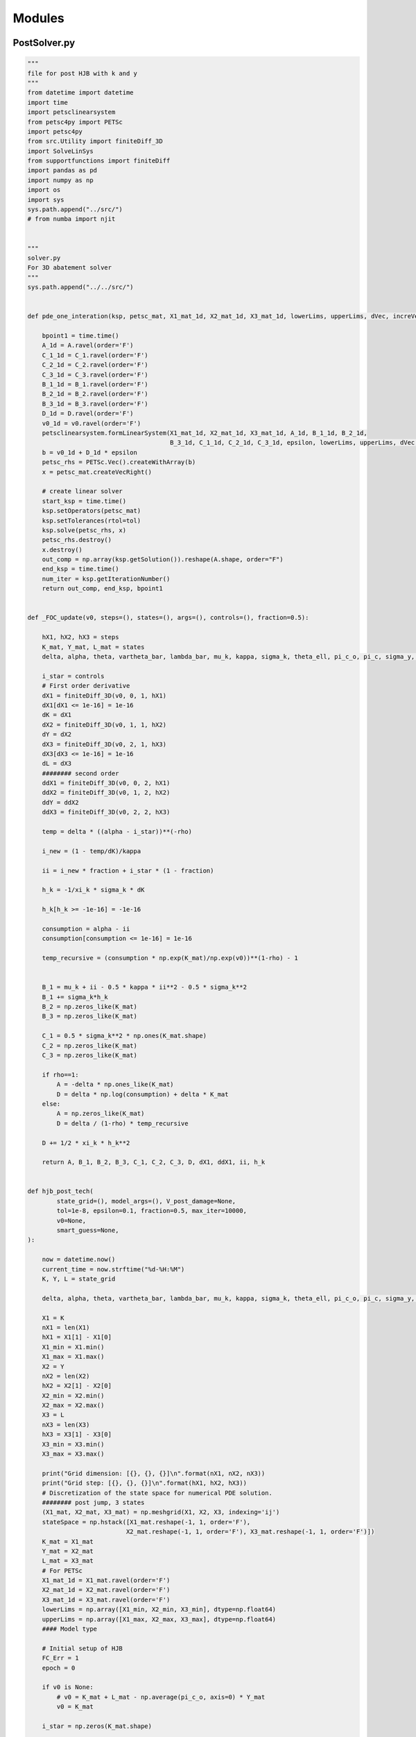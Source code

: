 Modules
=======

PostSolver.py
-------------

.. code:: ipython3

    """
    file for post HJB with k and y
    """
    from datetime import datetime
    import time
    import petsclinearsystem
    from petsc4py import PETSc
    import petsc4py
    from src.Utility import finiteDiff_3D
    import SolveLinSys
    from supportfunctions import finiteDiff
    import pandas as pd
    import numpy as np
    import os
    import sys
    sys.path.append("../src/")
    # from numba import njit
    
    
    """
    solver.py
    For 3D abatement solver
    """
    sys.path.append("../../src/")
    
    
    def pde_one_interation(ksp, petsc_mat, X1_mat_1d, X2_mat_1d, X3_mat_1d, lowerLims, upperLims, dVec, increVec, v0, A, B_1, B_2, B_3, C_1, C_2, C_3, D, tol, epsilon):
    
        bpoint1 = time.time()
        A_1d = A.ravel(order='F')
        C_1_1d = C_1.ravel(order='F')
        C_2_1d = C_2.ravel(order='F')
        C_3_1d = C_3.ravel(order='F')
        B_1_1d = B_1.ravel(order='F')
        B_2_1d = B_2.ravel(order='F')
        B_3_1d = B_3.ravel(order='F')
        D_1d = D.ravel(order='F')
        v0_1d = v0.ravel(order='F')
        petsclinearsystem.formLinearSystem(X1_mat_1d, X2_mat_1d, X3_mat_1d, A_1d, B_1_1d, B_2_1d,
                                           B_3_1d, C_1_1d, C_2_1d, C_3_1d, epsilon, lowerLims, upperLims, dVec, increVec, petsc_mat)
        b = v0_1d + D_1d * epsilon
        petsc_rhs = PETSc.Vec().createWithArray(b)
        x = petsc_mat.createVecRight()
    
        # create linear solver
        start_ksp = time.time()
        ksp.setOperators(petsc_mat)
        ksp.setTolerances(rtol=tol)
        ksp.solve(petsc_rhs, x)
        petsc_rhs.destroy()
        x.destroy()
        out_comp = np.array(ksp.getSolution()).reshape(A.shape, order="F")
        end_ksp = time.time()
        num_iter = ksp.getIterationNumber()
        return out_comp, end_ksp, bpoint1
    
    
    def _FOC_update(v0, steps=(), states=(), args=(), controls=(), fraction=0.5):
    
        hX1, hX2, hX3 = steps
        K_mat, Y_mat, L_mat = states
        delta, alpha, theta, vartheta_bar, lambda_bar, mu_k, kappa, sigma_k, theta_ell, pi_c_o, pi_c, sigma_y, zeta, psi_0, psi_1, sigma_g, xi_a, xi_k, xi_c, xi_j, xi_d, xi_g, rho, varrho = args
    
        i_star = controls
        # First order derivative
        dX1 = finiteDiff_3D(v0, 0, 1, hX1)
        dX1[dX1 <= 1e-16] = 1e-16
        dK = dX1
        dX2 = finiteDiff_3D(v0, 1, 1, hX2)
        dY = dX2
        dX3 = finiteDiff_3D(v0, 2, 1, hX3)
        dX3[dX3 <= 1e-16] = 1e-16
        dL = dX3
        ######## second order
        ddX1 = finiteDiff_3D(v0, 0, 2, hX1)
        ddX2 = finiteDiff_3D(v0, 1, 2, hX2)
        ddY = ddX2
        ddX3 = finiteDiff_3D(v0, 2, 2, hX3)
    
        temp = delta * ((alpha - i_star))**(-rho)
    
        i_new = (1 - temp/dK)/kappa
    
        ii = i_new * fraction + i_star * (1 - fraction)
    
        h_k = -1/xi_k * sigma_k * dK
    
        h_k[h_k >= -1e-16] = -1e-16
    
        consumption = alpha - ii
        consumption[consumption <= 1e-16] = 1e-16
    
        temp_recursive = (consumption * np.exp(K_mat)/np.exp(v0))**(1-rho) - 1
    
    
        B_1 = mu_k + ii - 0.5 * kappa * ii**2 - 0.5 * sigma_k**2
        B_1 += sigma_k*h_k
        B_2 = np.zeros_like(K_mat)
        B_3 = np.zeros_like(K_mat)
    
        C_1 = 0.5 * sigma_k**2 * np.ones(K_mat.shape)
        C_2 = np.zeros_like(K_mat)
        C_3 = np.zeros_like(K_mat)
    
        if rho==1:
            A = -delta * np.ones_like(K_mat)
            D = delta * np.log(consumption) + delta * K_mat
        else:
            A = np.zeros_like(K_mat)
            D = delta / (1-rho) * temp_recursive
            
        D += 1/2 * xi_k * h_k**2
    
        return A, B_1, B_2, B_3, C_1, C_2, C_3, D, dX1, ddX1, ii, h_k
    
    
    def hjb_post_tech(
            state_grid=(), model_args=(), V_post_damage=None,
            tol=1e-8, epsilon=0.1, fraction=0.5, max_iter=10000,
            v0=None,
            smart_guess=None,
    ):
    
        now = datetime.now()
        current_time = now.strftime("%d-%H:%M")
        K, Y, L = state_grid
    
        delta, alpha, theta, vartheta_bar, lambda_bar, mu_k, kappa, sigma_k, theta_ell, pi_c_o, pi_c, sigma_y, zeta, psi_0, psi_1, sigma_g, gamma_1, gamma_2, gamma_3, y_bar, xi_a, xi_k, xi_c, xi_j, xi_d, xi_g, rho, varrho = model_args
    
        X1 = K
        nX1 = len(X1)
        hX1 = X1[1] - X1[0]
        X1_min = X1.min()
        X1_max = X1.max()
        X2 = Y
        nX2 = len(X2)
        hX2 = X2[1] - X2[0]
        X2_min = X2.min()
        X2_max = X2.max()
        X3 = L
        nX3 = len(X3)
        hX3 = X3[1] - X3[0]
        X3_min = X3.min()
        X3_max = X3.max()
    
        print("Grid dimension: [{}, {}, {}]\n".format(nX1, nX2, nX3))
        print("Grid step: [{}, {}, {}]\n".format(hX1, hX2, hX3))
        # Discretization of the state space for numerical PDE solution.
        ######## post jump, 3 states
        (X1_mat, X2_mat, X3_mat) = np.meshgrid(X1, X2, X3, indexing='ij')
        stateSpace = np.hstack([X1_mat.reshape(-1, 1, order='F'),
                               X2_mat.reshape(-1, 1, order='F'), X3_mat.reshape(-1, 1, order='F')])
        K_mat = X1_mat
        Y_mat = X2_mat
        L_mat = X3_mat
        # For PETSc
        X1_mat_1d = X1_mat.ravel(order='F')
        X2_mat_1d = X2_mat.ravel(order='F')
        X3_mat_1d = X3_mat.ravel(order='F')
        lowerLims = np.array([X1_min, X2_min, X3_min], dtype=np.float64)
        upperLims = np.array([X1_max, X2_max, X3_max], dtype=np.float64)
        #### Model type
    
        # Initial setup of HJB
        FC_Err = 1
        epoch = 0
    
        if v0 is None:
            # v0 = K_mat + L_mat - np.average(pi_c_o, axis=0) * Y_mat
            v0 = K_mat
    
        i_star = np.zeros(K_mat.shape)
    
        if smart_guess:
            v0 = smart_guess["v0"]
            i_star = smart_guess["i_star"]
    
        dVec = np.array([hX1, hX2, hX3])
        increVec = np.array([1, nX1, nX1 * nX2], dtype=np.int32)
    
        # FOC_args = (delta, alpha, theta, vartheta_bar, lambda_bar, mu_k, kappa, sigma_k, theta_ell, pi_c_o, pi_c, sigma_y, zeta, psi_0, psi_1, psi_2, sigma_g, V_post_tech, dG, ddG, xi_a, xi_g )
    
        petsc_mat = PETSc.Mat().create()
        petsc_mat.setType('aij')
        petsc_mat.setSizes([nX1 * nX2 * nX3, nX1 * nX2 * nX3])
        petsc_mat.setPreallocationNNZ(13)
        petsc_mat.setUp()
        ksp = PETSc.KSP()
        ksp.create(PETSc.COMM_WORLD)
        ksp.setType('bcgs')
        ksp.getPC().setType('ilu')
        ksp.setFromOptions()
    
        # Enter the optimization
        while FC_Err > tol and epoch < max_iter:
    
            FOC_args = (delta, alpha, theta, vartheta_bar, lambda_bar, mu_k, kappa, sigma_k, theta_ell, pi_c_o,
                        pi_c, sigma_y, zeta, psi_0, psi_1, sigma_g, xi_a, xi_k, xi_c, xi_j, xi_d, xi_g, rho, varrho)
    
            start_ep = time.time()
            A, B_1, B_2, B_3, C_1, C_2, C_3, D, dX1, ddX1, ii, h_k = _FOC_update(v0, steps=(
                hX1, hX2, hX3), states=(K_mat, Y_mat, L_mat), args=FOC_args, controls=(i_star), fraction=fraction)
    
            out_comp, end_ksp, bpoint1 = pde_one_interation(
                ksp,
                petsc_mat, X1_mat_1d, X2_mat_1d, X3_mat_1d,
                lowerLims, upperLims, dVec, increVec,
                v0, A, B_1, B_2, B_3, C_1, C_2, C_3, D, 1e-13, epsilon)
            # if epoch % 1 == 0 and reporterror:
            # Calculating PDE error and False Transient error
    
            PDE_rhs = A * v0 + B_1 * dX1 + C_1 * ddX1 + D
            PDE_Err = np.max(abs(PDE_rhs))
            FC_Err = np.max(abs((out_comp - v0) / epsilon))
    
            if FC_Err < 1.2*tol:
    
                if epoch % 100 == 0:
                    print("-----------------------------------")
                    print("---------Epoch {}---------------".format(epoch))
                    print("-----------------------------------")
                    print("min i: {},\t max i: {}\t".format(ii.min(), ii.max()))
                    # print("min e: {},\t max e: {}\t".format(ee.min(), ee.max()))
                    # print("min x: {},\t max x: {}\t".format(xx.min(), xx.max()))
                    # print("min h: {},\t max h: {}\t".format(h.min(), h.max()))
                    print("min hk: {},\t max hk: {}\t".format(h_k.min(), h_k.max()))
                    # print("min hj: {},\t max hj: {}\t".format(h_j.min(), h_j.max()))
                    print("petsc total: {:.3f}s, Residual Norm is {:g}".format(
                        (end_ksp - bpoint1), ksp.getResidualNorm()))
                    print("Epoch {:d} (PETSc): PDE Error: {:.10f}; False Transient Error: {:.10f}" .format(
                        epoch, PDE_Err, FC_Err))
                    print("Epoch time: {:.4f}".format(time.time() - start_ep))
            elif epoch % 10000 == 0:
    
                print("-----------------------------------")
                print("---------Epoch {}---------------".format(epoch))
                print("-----------------------------------")
                print("min i: {},\t max i: {}\t".format(ii.min(), ii.max()))
                # print("min e: {},\t max e: {}\t".format(ee.min(), ee.max()))
                # print("min x: {},\t max x: {}\t".format(xx.min(), xx.max()))
                # print("min h: {},\t max h: {}\t".format(h.min(), h.max()))
                print("min hk: {},\t max hk: {}\t".format(h_k.min(), h_k.max()))
                # print("min hj: {},\t max hj: {}\t".format(h_j.min(), h_j.max()))
                print("petsc total: {:.3f}s, Residual Norm is {:g}".format(
                    (end_ksp - bpoint1), ksp.getResidualNorm()))
                print("Epoch {:d} (PETSc): PDE Error: {:.10f}; False Transient Error: {:.10f}" .format(
                    epoch, PDE_Err, FC_Err))
                print("Epoch time: {:.4f}".format(time.time() - start_ep))
    
            v0 = out_comp
            i_star = ii
            # e_star = ee
            # x_star = xx
            epoch += 1
    
        dX1 = finiteDiff_3D(v0, 0, 1, hX1)
        dX1[dX1 <= 1e-16] = 1e-16
        dK = dX1
        ######## second order
        ddX1 = finiteDiff_3D(v0, 0, 2, hX1)
    
        res = {
            "v0": v0,
            "i_star": i_star,
            "h_k": h_k,
            "FC_Err": FC_Err,
        }
    
        return res
    


::


    ---------------------------------------------------------------------------

    ModuleNotFoundError                       Traceback (most recent call last)

    c:\Users\33678\ClimateSocialPolicy\Module.ipynb Cell 2 in <cell line: 6>()
          <a href='vscode-notebook-cell:/c%3A/Users/33678/ClimateSocialPolicy/Module.ipynb#W0sZmlsZQ%3D%3D?line=3'>4</a> from datetime import datetime
          <a href='vscode-notebook-cell:/c%3A/Users/33678/ClimateSocialPolicy/Module.ipynb#W0sZmlsZQ%3D%3D?line=4'>5</a> import time
    ----> <a href='vscode-notebook-cell:/c%3A/Users/33678/ClimateSocialPolicy/Module.ipynb#W0sZmlsZQ%3D%3D?line=5'>6</a> import petsclinearsystem
          <a href='vscode-notebook-cell:/c%3A/Users/33678/ClimateSocialPolicy/Module.ipynb#W0sZmlsZQ%3D%3D?line=6'>7</a> from petsc4py import PETSc
          <a href='vscode-notebook-cell:/c%3A/Users/33678/ClimateSocialPolicy/Module.ipynb#W0sZmlsZQ%3D%3D?line=7'>8</a> import petsc4py
    

    ModuleNotFoundError: No module named 'petsclinearsystem'


PreSolver.py
------------

.. code:: ipython3

    """
    solver.py
    For 3D abatement solver
    """
    import os
    import sys
    sys.path.append("../../src/")
    from src.Utility import finiteDiff_3D
    import SolveLinSys
    import numpy as np
    import petsc4py
    from petsc4py import PETSc
    import petsclinearsystem
    import time
    from datetime import datetime
    
    
    def pde_one_interation(ksp, petsc_mat, X1_mat_1d, X2_mat_1d, X3_mat_1d, lowerLims, upperLims, dVec, increVec, v0, A, B_1, B_2, B_3, C_1, C_2, C_3, D, tol, epsilon):
    
        bpoint1 = time.time()
        A_1d   = A.ravel(order = 'F')
        C_1_1d = C_1.ravel(order = 'F')
        C_2_1d = C_2.ravel(order = 'F')
        C_3_1d = C_3.ravel(order = 'F')
        B_1_1d = B_1.ravel(order = 'F')
        B_2_1d = B_2.ravel(order = 'F')
        B_3_1d = B_3.ravel(order = 'F')
        D_1d   = D.ravel(order = 'F')
        v0_1d  = v0.ravel(order = 'F')
        petsclinearsystem.formLinearSystem(X1_mat_1d, X2_mat_1d, X3_mat_1d, A_1d, B_1_1d, B_2_1d, B_3_1d, C_1_1d, C_2_1d, C_3_1d, epsilon, lowerLims, upperLims, dVec, increVec, petsc_mat)
        b = v0_1d + D_1d * epsilon
        petsc_rhs = PETSc.Vec().createWithArray(b)
        x = petsc_mat.createVecRight()
    
    
        # create linear solver
        start_ksp = time.time()
        ksp.setOperators(petsc_mat)
        ksp.setTolerances(rtol=tol)
        ksp.solve(petsc_rhs, x)
        petsc_rhs.destroy()
        x.destroy()
        out_comp = np.array(ksp.getSolution()).reshape(A.shape,order = "F")
        end_ksp = time.time()
        num_iter = ksp.getIterationNumber()
        # print("PETSc preconditioned residual norm is {:g}; iterations: {}".format(ksp.getResidualNorm(), ksp.getIterationNumber()))
        return out_comp,end_ksp,bpoint1
    
    def _FOC_update(v0, steps= (), states = (), args=(), controls=(), fraction=0.5):
    
        hX1, hX2, hX3 = steps
        K_mat, Y_mat, L_mat = states
        delta, alpha, theta, vartheta_bar, lambda_bar, mu_k, kappa, sigma_k, theta_ell, pi_c_o, pi_c, sigma_y, zeta, psi_0, psi_1, sigma_g, V_post_tech, dG, ddG, xi_a, xi_k, xi_c, xi_j, xi_d, xi_g, rho, varrho = args
    
        i_star, e_star, x_star = controls
        # First order derivative
        dX1  = finiteDiff_3D(v0,0,1,hX1)
        dX1[dX1 <= 1e-16] = 1e-16
        dK = dX1
        dX2  = finiteDiff_3D(v0,1,1,hX2)
        dY = dX2
        dX3  = finiteDiff_3D(v0,2,1,hX3)
        dX3[dX3 <= 1e-16] = 1e-16
        dL = dX3
        ######## second order
        ddX1 = finiteDiff_3D(v0,0,2,hX1)
        ddX2 = finiteDiff_3D(v0,1,2,hX2)
        ddY = ddX2
        ddX3 = finiteDiff_3D(v0,2,2,hX3)
    
         # updating controls
        if theta == 2 and psi_1 == 1:
            mc = dL * psi_1 * psi_0 * np.exp(K_mat - L_mat)
            temp2 = theta * vartheta_bar / lambda_bar * np.exp(- K_mat)
            F = dY  - dGamma
            G = ddY - ddGamma
            Omega_1 = mc * temp2 + F * beta_f
            Omega_2 = mc * temp2 / (alpha * lambda_bar * np.exp(K_mat)) - F * sigma_y**2
            e_new =  Omega_1 / Omega_2
            # e_new[e_new <= 1e-15] = 1e-15
            i_new = (1 - mc / dK) / kappa
            # i_new[i_new <= 1e-15] = 1e-15
            temp3 = alpha  - ii - alpha * vartheta_bar * (1 - ee / (alpha * lambda_bar * np.exp(K_mat)))**theta
            x_new = temp3 * np.exp(K_mat - L_mat) - 1 / (dL * psi_0 * psi_1)
            # x_new[x_new <= 1e-15] = 1e-15
        elif theta == 3 and psi_1 == 1:
    
            G = dY  - dG
            F = ddY - ddG
            mc = dL * psi_1 * psi_0 * np.exp(K_mat - L_mat)
            mc[mc <= 1e-16] = 1e-16
            temp = mc * vartheta_bar * theta / (lambda_bar * np.exp(K_mat))
            a = temp / (alpha * lambda_bar * np.exp(K_mat)) ** (theta - 1)
            b = - 2 * temp / (alpha * lambda_bar * np.exp(K_mat)) + F * sigma_y ** 2
            c = temp + G * np.sum(theta_ell * pi_c, axis=0)
            temp = b ** 2 - 4 * a * c
            temp[temp <=0] = 0
            # temp = temp * (temp > 0)
            root1 = (- b - np.sqrt(temp)) / (2 * a)
            root2 = (- b + np.sqrt(temp)) / (2 * a)
            if root1.all() > 0 :
                e_new = root1
            else:
                e_new = root2
    
            i_new = (1 - mc/ dK) / kappa
            j_star = alpha * vartheta_bar * (1 - e_star / (alpha * lambda_bar * np.exp(K_mat)))**theta
            j_star[j_star <= 1e-16] = 1e-16
            temp3 = alpha - i_star - j_star
            x_new = temp3 - delta / mc
    
        elif psi_1 != 1 and vartheta_bar != 0 and theta == 3:
            G = dY -  dG
            F = ddY - ddG
            
            
            
            # j_star = alpha * vartheta_bar * (1 - e_star / (alpha * lambda_bar * np.exp(K_mat)))**theta
            # j_star[j_star <= 1e-16] = 1e-16
            # consumption = alpha - i_star - j_star - x_star
            # consumption[consumption <= 1e-16] = 1e-16
            # mc  = delta / consumption
            # temp = mc * vartheta_bar * theta / (lambda_bar * np.exp(K_mat))
            
            j_star = alpha * vartheta_bar * (1 - e_star / (alpha * lambda_bar * np.exp(K_mat)))**theta
            j_star[j_star <= 1e-16] = 1e-16
            consumption = alpha - i_star - j_star - x_star
            consumption[consumption <= 1e-16] = 1e-16
            
            # temp_insiderho = consumption * np.exp(K_mat)/np.exp(v0)
            temp_mc =  delta * (consumption * np.exp(K_mat)/np.exp(v0))**(-rho)
            
            
            temp_e_coef = temp_mc * vartheta_bar * theta/ ( lambda_bar * np.exp(v0) )
            
            
            # a = temp / (alpha * lambda_bar * np.exp(K_mat))**(theta - 1)
            # b = - 2 * temp / (alpha * lambda_bar * np.exp(K_mat)) +  F * sigma_y**2 - G**2 * sigma_y**2/xi_c
            # c = temp + G * np.sum(theta_ell * pi_c, axis=0)
            
            a = temp_e_coef / (alpha * lambda_bar * np.exp(K_mat))**(theta - 1)
            b = - 2 * temp_e_coef / (alpha * lambda_bar * np.exp(K_mat)) +  F * sigma_y**2 - G**2 * sigma_y**2/xi_c
            c = temp_e_coef + G * np.sum(theta_ell * pi_c, axis=0)
            
            
            temp = b ** 2 - 4 * a * c
            temp = temp * (temp > 0)
            root1 = (- b - np.sqrt(temp)) / (2 * a)
            root2 = (- b + np.sqrt(temp)) / (2 * a)
            if root1.all() > 0 :
                # print("use root1")
                e_new = root1
            else:
                # print("use root2")
                e_new = root2
    
            e_new[e_new <= 1e-16] = 1e-16
            
            # newly added
            
            
            temp_ix_coef = temp_mc * np.exp(K_mat)/np.exp(v0)
            
            # temp_i_coef = temp_mc * np.exp(K_mat)/np.exp(v0)
            
            i_new = - (temp_ix_coef / dK - 1) / kappa
            i_new[i_new <= 1e-16] = 1e-16
            
    
    
            # temp_x_coef = temp_mc * np.exp(K_mat)/np.exp(v0)
    
            x_new = (temp_ix_coef / (dL * psi_0 * psi_1) * np.exp(psi_1 * (L_mat - K_mat)) )**(1 / (psi_1 - 1))
    
        ee = e_new * fraction + e_star * (1 - fraction)
        ii = i_new * fraction + i_star * (1 - fraction)
        xx = x_new * fraction + x_star * (1 - fraction)
    
        # update smooth ambiguity
        pi_c = pi_c_o
        
        # entropy = np.sum(pi_c * (np.log(pi_c) - np.log(pi_c_o)), axis=0)
        entropy = np.zeros_like(K_mat)
        
        
        # Technology
        gg = np.exp(1 / xi_g * (v0 - V_post_tech))
        gg[gg <=1e-16] = 1e-16
        
        # Climate 
        
        h = - 1/ xi_c * sigma_y * ee * G
        
        h[h<=1e-16] = 1e-16
        h[h>=1] = 1
        
        
        h_k = -1/xi_k *sigma_k * dK 
        h_j = -1/xi_j *sigma_g * dL 
        
        h_k[h_k>=-1e-16]=-1e-16
        h_j[h_j>=-1e-16]=-1e-16
        
        
        jj =  alpha * vartheta_bar * (1 - ee / (alpha * lambda_bar * np.exp(K_mat)))**theta
        jj[jj <= 1e-16] = 1e-16
        
        consumption = alpha - ii - jj - xx
        consumption[consumption <= 1e-16] = 1e-16
        
        temp_recursive = (consumption *np.exp(K_mat)/np.exp(v0))**(1-rho) - 1
        
    
        
        B_1 = mu_k + ii - 0.5 * kappa * ii**2 - 0.5 * sigma_k**2
        B_1 += sigma_k*h_k
        
        B_2 = np.sum(theta_ell * pi_c, axis=0) * ee
        B_2 += sigma_y * h * ee
        
        B_3 = - zeta + psi_0 * (xx * np.exp(K_mat - L_mat))**psi_1 - 0.5 * sigma_g**2
        B_3 += sigma_g*h_j
        
    
        C_1 = 0.5 * sigma_k**2 * np.ones(K_mat.shape)
        C_2 = 0.5 * sigma_y**2 * ee**2
        C_3 = 0.5 * sigma_g**2 * np.ones(K_mat.shape)
    
        if rho ==1:
            A   = - delta * np.ones(K_mat.shape)- np.exp(  L_mat - np.log(varrho) ) * gg
            D = delta * np.log(consumption) + delta * K_mat
        else:
            A   = - np.exp(  L_mat - np.log(varrho) ) * gg
            D = delta / (1-rho) *temp_recursive
         
        D += - dG * (np.sum(theta_ell * pi_c, axis=0) + sigma_y * h) * ee  - 0.5 * ddG * sigma_y**2 * ee**2  
        D += xi_a * entropy 
        D += xi_g * np.exp((L_mat - np.log(varrho))) * (1 - gg + gg * np.log(gg)) + np.exp( (L_mat - np.log(varrho)) ) * gg * V_post_tech
        
        D += 1/2 * xi_c * h**2
        D += 1/2 * xi_k * h_k**2
        D += 1/2 * xi_j * h_j**2
        
        
        return A, B_1, B_2, B_3, C_1, C_2, C_3, D, dX1, dX2, dX3, ddX1, ddX2, ddX3, ii, ee, xx, pi_c, gg, h, h_k, h_j
    
    
    def hjb_pre_tech(
            state_grid=(), model_args=(), V_post_damage=None, 
            tol=1e-8, epsilon=0.1, fraction=0.5, max_iter=10000,
            v0=None,
            smart_guess=None,
            ):
    
        now = datetime.now()
        current_time = now.strftime("%d-%H:%M")
        K, Y, L = state_grid
    
        delta, alpha, theta, vartheta_bar, lambda_bar, mu_k, kappa, sigma_k, theta_ell, pi_c_o, pi_c, sigma_y, zeta, psi_0, psi_1, sigma_g, V_post_tech, gamma_1, gamma_2, gamma_3, y_bar, xi_a, xi_k, xi_c, xi_j, xi_d, xi_g, rho, varrho = model_args
    
    
        X1     = K
        nX1    = len(X1)
        hX1    = X1[1] - X1[0]
        X1_min = X1.min()
        X1_max = X1.max()
        X2     = Y
        nX2    = len(X2)
        hX2    = X2[1] - X2[0]
        X2_min = X2.min()
        X2_max = X2.max()
        X3     = L
        nX3    = len(X3)
        hX3    = X3[1] - X3[0]
        X3_min = X3.min()
        X3_max = X3.max()
    
        filename =  "post_damage_" + str(gamma_3)  + '_{}'.format(current_time)
        print("Grid dimension: [{}, {}, {}]\n".format(nX1, nX2, nX3))
        print("Grid step: [{}, {}, {}]\n".format(hX1, hX2, hX3))
        # Discretization of the state space for numerical PDE solution.
        ######## post jump, 3 states
        (X1_mat, X2_mat, X3_mat) = np.meshgrid(X1, X2, X3, indexing = 'ij')
        stateSpace = np.hstack([X1_mat.reshape(-1,1,order = 'F'), X2_mat.reshape(-1,1,order = 'F'), X3_mat.reshape(-1, 1, order='F')])
        K_mat = X1_mat
        Y_mat = X2_mat
        L_mat = X3_mat
        # For PETSc
        X1_mat_1d = X1_mat.ravel(order='F')
        X2_mat_1d = X2_mat.ravel(order='F')
        X3_mat_1d = X3_mat.ravel(order='F')
        lowerLims = np.array([X1_min, X2_min, X3_min], dtype=np.float64)
        upperLims = np.array([X1_max, X2_max, X3_max], dtype=np.float64)
        #### Model type
        if isinstance(gamma_3, (np.ndarray, list)):
            model = "Pre damage"
            pi_d_o = np.ones(len(gamma_3)) / len(gamma_3)
            pi_d_o = np.array([temp * np.ones(K_mat.shape) for temp in pi_d_o ])
            y_bar_lower = 1.5
            r_1 = 1.5
            r_2 = 2.5
            Intensity = r_1 * (np.exp(r_2 / 2 * (Y_mat - y_bar_lower)**2) -1) * (Y_mat > y_bar_lower)
            v_i = V_post_damage
            dG  = gamma_1 + gamma_2 * Y_mat
            ddG = gamma_2 
        else:
            model = "Post damage"
            # dG  = gamma_1 + gamma_2 * Y_mat + gamma_3 * (Y_mat - y_bar) * (Y_mat >= y_bar)
            # ddG = gamma_2 + gamma_3 * (Y_mat >= y_bar)
            dG  = gamma_1 + gamma_2 * Y_mat + gamma_3 * (Y_mat - y_bar) 
            ddG = gamma_2 + gamma_3 
        # Initial setup of HJB
        FC_Err   = 1
        epoch    = 0
    
        if v0 is None:
            v0 = K_mat + L_mat - np.average(pi_c_o, axis=0) * Y_mat
    
        i_star = np.zeros(K_mat.shape)
        e_star = np.ones(K_mat.shape)
        # e_star = np.zeros(K_mat.shape)
        x_star = np.zeros(K_mat.shape)
        
        if smart_guess:
            v0     = smart_guess["v0"]
            i_star = smart_guess["i_star"]
            e_star = smart_guess["e_star"]
            x_star = smart_guess["x_star"]
            pi_c = smart_guess['pi_c']
            g_tech = smart_guess['g_tech']
            if model == "Pre damage":
                g_damage = smart_guess['g_damage']
                
        
    
        dVec = np.array([hX1, hX2, hX3])
        increVec = np.array([1, nX1, nX1 * nX2],dtype=np.int32)
    
        # FOC_args = (delta, alpha, theta, vartheta_bar, lambda_bar, mu_k, kappa, sigma_k, theta_ell, pi_c_o, pi_c, sigma_y, zeta, psi_0, psi_1, psi_2, sigma_g, V_post_tech, dG, ddG, xi_a, xi_g )
    
        petsc_mat = PETSc.Mat().create()
        petsc_mat.setType('aij')
        petsc_mat.setSizes([nX1 * nX2 * nX3, nX1 * nX2 * nX3])
        petsc_mat.setPreallocationNNZ(13)
        petsc_mat.setUp()
        ksp = PETSc.KSP()
        ksp.create(PETSc.COMM_WORLD)
        ksp.setType('bcgs')
        ksp.getPC().setType('ilu')
        ksp.setFromOptions()
    
        # Enter the optimization
        while FC_Err > tol and epoch < max_iter:
            
            FOC_args = (delta, alpha, theta, vartheta_bar, lambda_bar, mu_k, kappa, sigma_k, theta_ell, pi_c_o, pi_c, sigma_y, zeta, psi_0, psi_1, sigma_g, V_post_tech, dG, ddG, xi_a, xi_k, xi_c, xi_j, xi_d, xi_g, rho, varrho)
    
            start_ep = time.time()
            A, B_1, B_2, B_3, C_1, C_2, C_3, D, dX1, dX2, dX3, ddX1, ddX2, ddX3, ii, ee, xx, pi_c, g_tech, h, h_k, h_j = _FOC_update(v0, steps= (hX1, hX2, hX3), states = (K_mat, Y_mat, L_mat), args=FOC_args, controls=(i_star, e_star, x_star), fraction=fraction)
    
            if model == "Pre damage":
                g_damage = np.exp(- (v_i-v0)/xi_d)
    
                D += xi_d * Intensity * np.sum( pi_d_o*(1-g_damage+g_damage*np.log(g_damage)),axis=0) +Intensity*np.sum(pi_d_o*g_damage*v_i,axis=0)
                A -=  Intensity*np.sum(pi_d_o*g_damage,axis=0)
    
            jj =  alpha * vartheta_bar * (1 - ee / (alpha * lambda_bar * np.exp(K_mat)))**theta
            
            consumption = alpha - ii - jj - xx
            
            out_comp,end_ksp, bpoint1 = pde_one_interation(
                    ksp,
                    petsc_mat,X1_mat_1d, X2_mat_1d, X3_mat_1d, 
                    lowerLims, upperLims, dVec, increVec,
                    v0, A, B_1, B_2, B_3, C_1, C_2, C_3, D, 1e-13, epsilon)
            # if epoch % 1 == 0 and reporterror:
                # Calculating PDE error and False Transient error
            
            PDE_rhs = A * v0 + B_1 * dX1 + B_2 * dX2 + B_3 * dX3 + C_1 * ddX1 + C_2 * ddX2 + C_3 * ddX3 + D
            PDE_Err = np.max(abs(PDE_rhs))
            FC_Err = np.max(abs((out_comp - v0)/ epsilon))
            
            if FC_Err < 1.2*tol:
                
                if epoch%100==0:
                    print("-----------------------------------")
                    print("---------Epoch {}---------------".format(epoch))
                    print("-----------------------------------")
                    print("min i: {},\t max i: {}\t".format(ii.min(), ii.max()))
                    print("min e: {},\t max e: {}\t".format(ee.min(), ee.max()))
                    print("min x: {},\t max x: {}\t".format(xx.min(), xx.max()))
                    print("min cons: {},\t max cons: {}\t".format(consumption.min(), consumption.max()))
                    print("min h: {},\t max h: {}\t".format(h.min(), h.max()))
                    print("min hk: {},\t max hk: {}\t".format(h_k.min(), h_k.max()))
                    print("min hj: {},\t max hj: {}\t".format(h_j.min(), h_j.max()))
                    print("petsc total: {:.3f}s, Residual Norm is {:g}".format((end_ksp - bpoint1),ksp.getResidualNorm()))
                    print("Epoch {:d} (PETSc): PDE Error: {:.10f}; False Transient Error: {:.10f}" .format(epoch, PDE_Err, FC_Err))
                    print("Epoch time: {:.4f}".format(time.time() - start_ep))
            elif epoch%1000==0:
                
                print("-----------------------------------")
                print("---------Epoch {}---------------".format(epoch))
                print("-----------------------------------")
                print("min i: {},\t max i: {}\t".format(ii.min(), ii.max()))
                print("min e: {},\t max e: {}\t".format(ee.min(), ee.max()))
                print("min x: {},\t max x: {}\t".format(xx.min(), xx.max()))
                print("min cons: {},\t max cons: {}\t".format(consumption.min(), consumption.max()))
                print("min h: {},\t max h: {}\t".format(h.min(), h.max()))
                print("min hk: {},\t max hk: {}\t".format(h_k.min(), h_k.max()))
                print("min hj: {},\t max hj: {}\t".format(h_j.min(), h_j.max()))
                print("petsc total: {:.3f}s, Residual Norm is {:g}".format((end_ksp - bpoint1),ksp.getResidualNorm()))
                print("Epoch {:d} (PETSc): PDE Error: {:.10f}; False Transient Error: {:.10f}" .format(epoch, PDE_Err, FC_Err))
                print("Epoch time: {:.4f}".format(time.time() - start_ep))
            
    
            v0     = out_comp
            i_star = ii
            e_star = ee
            x_star = xx
            epoch += 1
    
        dX1  = finiteDiff_3D(v0,0,1,hX1)
        dX1[dX1 <= 1e-16] = 1e-16
        dK = dX1
        dX2  = finiteDiff_3D(v0,1,1,hX2)
        dY = dX2
        dX3  = finiteDiff_3D(v0,2,1,hX3)
        dX3[dX3 <= 1e-16] = 1e-16
        dL = dX3
        ######## second order
        ddX1 = finiteDiff_3D(v0,0,2,hX1)
        ddX2 = finiteDiff_3D(v0,1,2,hX2)
        ddY = ddX2
        ddX3 = finiteDiff_3D(v0,2,2,hX3)
        
        G = dY -  dG
        F = ddY - ddG
        j_star = alpha * vartheta_bar * (1 - e_star / (alpha * lambda_bar * np.exp(K_mat)))**theta
        j_star[j_star <= 1e-16] = 1e-16
        consumption = alpha - i_star - j_star - x_star
        consumption[consumption <= 1e-16] = 1e-16
        mc  = delta / consumption
        temp = mc * vartheta_bar * theta / (lambda_bar * np.exp(K_mat))
        a = temp / (alpha * lambda_bar * np.exp(K_mat))**(theta - 1)
        b = - 2 * temp / (alpha * lambda_bar * np.exp(K_mat)) +  F * sigma_y**2
        c = temp + G * np.sum(theta_ell * pi_c, axis=0)
        temp = b ** 2 - 4 * a * c
        temp = temp * (temp > 0)
        root1 = (- b - np.sqrt(temp)) / (2 * a)
        root2 = (- b + np.sqrt(temp)) / (2 * a)
        if root1.all() > 0 :
            # print("use root1")
            e_new = root1
        else:
            # print("use root2")
            e_new = root2
            
            
        print("e_new=[{},{}]".format(e_new.min(),e_new.max()))    
        
        ME = - dX2 * np.sum(pi_c * theta_ell, axis=0) - ddX2 * sigma_y**2 * ee + dG * np.sum(theta_ell * pi_c, axis=0) +  ddG * sigma_y**2 * ee
        jj = alpha * vartheta_bar * (1 - ee / (alpha * lambda_bar * np.exp(K_mat)))**theta
        
        jj[jj <= 1e-16] = 1e-16
        consumption = alpha - ii - jj - xx
        ME_total = delta/ consumption  * alpha * vartheta_bar * theta * (1 - ee / ( alpha * lambda_bar * np.exp(K_mat)))**(theta - 1) /( alpha * lambda_bar * np.exp(K_mat) )
    
        dvdY = finiteDiff_3D(v0,1,1,hX2)
        
        print("log(ME_total/ME) = [{},{}]".format(np.min(np.log(ME_total / ME)), np.max(np.log(ME_total / ME))))
        print("dvdY=[{},{}]".format(dvdY.min(),dvdY.max()))
        
        res = {
                "v0"    : v0,
                "i_star": i_star,
                "e_star": e_star,
                "e_orig": e_new,
                "x_star": x_star,
                "pi_c"  : pi_c,
                "g_tech": g_tech,
                "h": h,
                "h_k": h_k,
                "h_j": h_j,
                "ME": ME,
                "FC_Err": FC_Err,
                }
        if model == "Pre damage":
            res = {
                    "v0"    : v0,
                    "i_star": i_star,
                    "e_star": e_star,
                    "e_orig": e_new,
                    "x_star": x_star,
                    "pi_c"  : pi_c,
                    "g_tech": g_tech,
                    "h": h,
                    "h_k": h_k,
                    "h_j": h_j,
                    "ME": ME,
                    "g_damage": g_damage,
                    "FC_Err": FC_Err,
                    }
        return res
